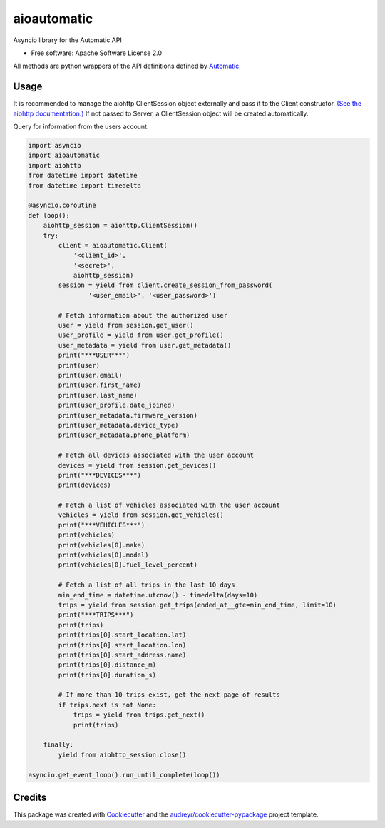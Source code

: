 ===============================
aioautomatic
===============================


.. image:: https://img.shields.io/pypi/v/aioautomatic.svg
        :target: https://pypi.python.org/pypi/aioautomatic

.. image:: https://img.shields.io/travis/armills/aioautomatic.svg
        :target: https://travis-ci.org/armills/aioautomatic

.. image:: https://img.shields.io/coveralls/armills/aioautomatic.svg
        :target: https://coveralls.io/r/armills/aioautomatic?branch=master

Asyncio library for the Automatic API


* Free software: Apache Software License 2.0

All methods are python wrappers of the API definitions defined by `Automatic <https://developer.automatic.com/api-reference/>`_.


Usage
-----

It is recommended to manage the aiohttp ClientSession object externally and pass it to the Client constructor. `(See the aiohttp documentation.) <https://aiohttp.readthedocs.io/en/stable/client_reference.html#aiohttp.ClientSession>`_ If not passed to Server, a ClientSession object will be created automatically.

Query for information from the users account.

.. code-block:: python

    import asyncio
    import aioautomatic
    import aiohttp
    from datetime import datetime
    from datetime import timedelta

    @asyncio.coroutine
    def loop():
        aiohttp_session = aiohttp.ClientSession()
        try:
            client = aioautomatic.Client(
                '<client_id>',
                '<secret>',
                aiohttp_session)
            session = yield from client.create_session_from_password(
                    '<user_email>', '<user_password>')

            # Fetch information about the authorized user
            user = yield from session.get_user()
            user_profile = yield from user.get_profile()
            user_metadata = yield from user.get_metadata()
            print("***USER***")
            print(user)
            print(user.email)
            print(user.first_name)
            print(user.last_name)
            print(user_profile.date_joined)
            print(user_metadata.firmware_version)
            print(user_metadata.device_type)
            print(user_metadata.phone_platform)

            # Fetch all devices associated with the user account
            devices = yield from session.get_devices()
            print("***DEVICES***")
            print(devices)

            # Fetch a list of vehicles associated with the user account
            vehicles = yield from session.get_vehicles()
            print("***VEHICLES***")
            print(vehicles)
            print(vehicles[0].make)
            print(vehicles[0].model)
            print(vehicles[0].fuel_level_percent)

            # Fetch a list of all trips in the last 10 days
            min_end_time = datetime.utcnow() - timedelta(days=10)
            trips = yield from session.get_trips(ended_at__gte=min_end_time, limit=10)
            print("***TRIPS***")
            print(trips)
            print(trips[0].start_location.lat)
            print(trips[0].start_location.lon)
            print(trips[0].start_address.name)
            print(trips[0].distance_m)
            print(trips[0].duration_s)

            # If more than 10 trips exist, get the next page of results
            if trips.next is not None:
                trips = yield from trips.get_next()
                print(trips)

        finally:
            yield from aiohttp_session.close()

    asyncio.get_event_loop().run_until_complete(loop())

Credits
---------

This package was created with Cookiecutter_ and the `audreyr/cookiecutter-pypackage`_ project template.

.. _Cookiecutter: https://github.com/audreyr/cookiecutter
.. _`audreyr/cookiecutter-pypackage`: https://github.com/audreyr/cookiecutter-pypackage

